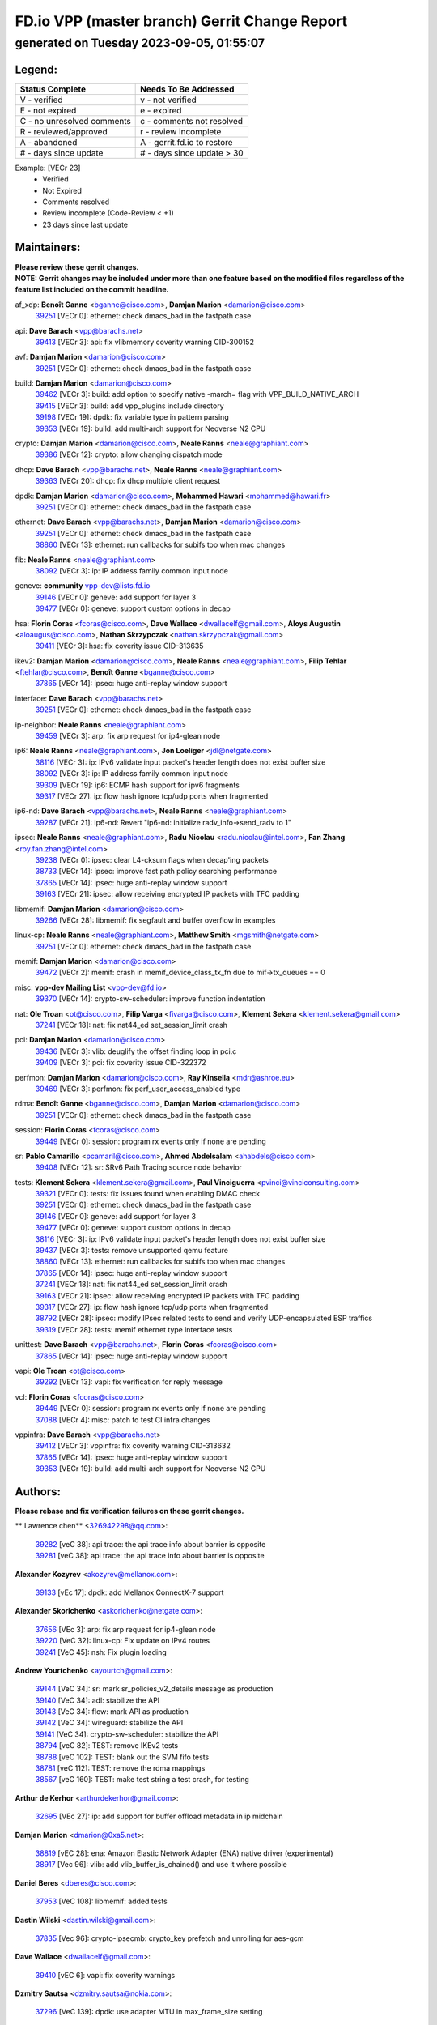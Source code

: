 
==============================================
FD.io VPP (master branch) Gerrit Change Report
==============================================
--------------------------------------------
generated on Tuesday 2023-09-05, 01:55:07
--------------------------------------------


Legend:
-------
========================== ===========================
Status Complete            Needs To Be Addressed
========================== ===========================
V - verified               v - not verified
E - not expired            e - expired
C - no unresolved comments c - comments not resolved
R - reviewed/approved      r - review incomplete
A - abandoned              A - gerrit.fd.io to restore
# - days since update      # - days since update > 30
========================== ===========================

Example: [VECr 23]
    - Verified
    - Not Expired
    - Comments resolved
    - Review incomplete (Code-Review < +1)
    - 23 days since last update


Maintainers:
------------
| **Please review these gerrit changes.**

| **NOTE: Gerrit changes may be included under more than one feature based on the modified files regardless of the feature list included on the commit headline.**

af_xdp: **Benoît Ganne** <bganne@cisco.com>, **Damjan Marion** <damarion@cisco.com>
  | `39251 <https:////gerrit.fd.io/r/c/vpp/+/39251>`_ [VECr 0]: ethernet: check dmacs_bad in the fastpath case

api: **Dave Barach** <vpp@barachs.net>
  | `39413 <https:////gerrit.fd.io/r/c/vpp/+/39413>`_ [VECr 3]: api: fix vlibmemory coverity warning CID-300152

avf: **Damjan Marion** <damarion@cisco.com>
  | `39251 <https:////gerrit.fd.io/r/c/vpp/+/39251>`_ [VECr 0]: ethernet: check dmacs_bad in the fastpath case

build: **Damjan Marion** <damarion@cisco.com>
  | `39462 <https:////gerrit.fd.io/r/c/vpp/+/39462>`_ [VECr 3]: build: add option to specify native -march= flag with VPP_BUILD_NATIVE_ARCH
  | `39415 <https:////gerrit.fd.io/r/c/vpp/+/39415>`_ [VECr 3]: build: add vpp_plugins include directory
  | `39198 <https:////gerrit.fd.io/r/c/vpp/+/39198>`_ [VECr 19]: dpdk: fix variable type in pattern parsing
  | `39353 <https:////gerrit.fd.io/r/c/vpp/+/39353>`_ [VECr 19]: build: add multi-arch support for Neoverse N2 CPU

crypto: **Damjan Marion** <damarion@cisco.com>, **Neale Ranns** <neale@graphiant.com>
  | `39386 <https:////gerrit.fd.io/r/c/vpp/+/39386>`_ [VECr 12]: crypto: allow changing dispatch mode

dhcp: **Dave Barach** <vpp@barachs.net>, **Neale Ranns** <neale@graphiant.com>
  | `39363 <https:////gerrit.fd.io/r/c/vpp/+/39363>`_ [VECr 20]: dhcp: fix dhcp multiple client request

dpdk: **Damjan Marion** <damarion@cisco.com>, **Mohammed Hawari** <mohammed@hawari.fr>
  | `39251 <https:////gerrit.fd.io/r/c/vpp/+/39251>`_ [VECr 0]: ethernet: check dmacs_bad in the fastpath case

ethernet: **Dave Barach** <vpp@barachs.net>, **Damjan Marion** <damarion@cisco.com>
  | `39251 <https:////gerrit.fd.io/r/c/vpp/+/39251>`_ [VECr 0]: ethernet: check dmacs_bad in the fastpath case
  | `38860 <https:////gerrit.fd.io/r/c/vpp/+/38860>`_ [VECr 13]: ethernet: run callbacks for subifs too when mac changes

fib: **Neale Ranns** <neale@graphiant.com>
  | `38092 <https:////gerrit.fd.io/r/c/vpp/+/38092>`_ [VECr 3]: ip: IP address family common input node

geneve: **community** vpp-dev@lists.fd.io
  | `39146 <https:////gerrit.fd.io/r/c/vpp/+/39146>`_ [VECr 0]: geneve: add support for layer 3
  | `39477 <https:////gerrit.fd.io/r/c/vpp/+/39477>`_ [VECr 0]: geneve: support custom options in decap

hsa: **Florin Coras** <fcoras@cisco.com>, **Dave Wallace** <dwallacelf@gmail.com>, **Aloys Augustin** <aloaugus@cisco.com>, **Nathan Skrzypczak** <nathan.skrzypczak@gmail.com>
  | `39411 <https:////gerrit.fd.io/r/c/vpp/+/39411>`_ [VECr 3]: hsa: fix coverity issue CID-313635

ikev2: **Damjan Marion** <damarion@cisco.com>, **Neale Ranns** <neale@graphiant.com>, **Filip Tehlar** <ftehlar@cisco.com>, **Benoît Ganne** <bganne@cisco.com>
  | `37865 <https:////gerrit.fd.io/r/c/vpp/+/37865>`_ [VECr 14]: ipsec: huge anti-replay window support

interface: **Dave Barach** <vpp@barachs.net>
  | `39251 <https:////gerrit.fd.io/r/c/vpp/+/39251>`_ [VECr 0]: ethernet: check dmacs_bad in the fastpath case

ip-neighbor: **Neale Ranns** <neale@graphiant.com>
  | `39459 <https:////gerrit.fd.io/r/c/vpp/+/39459>`_ [VECr 3]: arp: fix arp request for ip4-glean node

ip6: **Neale Ranns** <neale@graphiant.com>, **Jon Loeliger** <jdl@netgate.com>
  | `38116 <https:////gerrit.fd.io/r/c/vpp/+/38116>`_ [VECr 3]: ip: IPv6 validate input packet's header length does not exist buffer size
  | `38092 <https:////gerrit.fd.io/r/c/vpp/+/38092>`_ [VECr 3]: ip: IP address family common input node
  | `39309 <https:////gerrit.fd.io/r/c/vpp/+/39309>`_ [VECr 19]: ip6: ECMP hash support for ipv6 fragments
  | `39317 <https:////gerrit.fd.io/r/c/vpp/+/39317>`_ [VECr 27]: ip: flow hash ignore tcp/udp ports when fragmented

ip6-nd: **Dave Barach** <vpp@barachs.net>, **Neale Ranns** <neale@graphiant.com>
  | `39287 <https:////gerrit.fd.io/r/c/vpp/+/39287>`_ [VECr 21]: ip6-nd: Revert "ip6-nd: initialize radv_info->send_radv to 1"

ipsec: **Neale Ranns** <neale@graphiant.com>, **Radu Nicolau** <radu.nicolau@intel.com>, **Fan Zhang** <roy.fan.zhang@intel.com>
  | `39238 <https:////gerrit.fd.io/r/c/vpp/+/39238>`_ [VECr 0]: ipsec: clear L4-cksum flags when decap'ing packets
  | `38733 <https:////gerrit.fd.io/r/c/vpp/+/38733>`_ [VECr 14]: ipsec: improve fast path policy searching performance
  | `37865 <https:////gerrit.fd.io/r/c/vpp/+/37865>`_ [VECr 14]: ipsec: huge anti-replay window support
  | `39163 <https:////gerrit.fd.io/r/c/vpp/+/39163>`_ [VECr 21]: ipsec: allow receiving encrypted IP packets with TFC padding

libmemif: **Damjan Marion** <damarion@cisco.com>
  | `39266 <https:////gerrit.fd.io/r/c/vpp/+/39266>`_ [VECr 28]: libmemif: fix segfault and buffer overflow in examples

linux-cp: **Neale Ranns** <neale@graphiant.com>, **Matthew Smith** <mgsmith@netgate.com>
  | `39251 <https:////gerrit.fd.io/r/c/vpp/+/39251>`_ [VECr 0]: ethernet: check dmacs_bad in the fastpath case

memif: **Damjan Marion** <damarion@cisco.com>
  | `39472 <https:////gerrit.fd.io/r/c/vpp/+/39472>`_ [VECr 2]: memif: crash in memif_device_class_tx_fn due to mif->tx_queues == 0

misc: **vpp-dev Mailing List** <vpp-dev@fd.io>
  | `39370 <https:////gerrit.fd.io/r/c/vpp/+/39370>`_ [VECr 14]: crypto-sw-scheduler: improve function indentation

nat: **Ole Troan** <ot@cisco.com>, **Filip Varga** <fivarga@cisco.com>, **Klement Sekera** <klement.sekera@gmail.com>
  | `37241 <https:////gerrit.fd.io/r/c/vpp/+/37241>`_ [VECr 18]: nat: fix nat44_ed set_session_limit crash

pci: **Damjan Marion** <damarion@cisco.com>
  | `39436 <https:////gerrit.fd.io/r/c/vpp/+/39436>`_ [VECr 3]: vlib: deuglify the offset finding loop in pci.c
  | `39409 <https:////gerrit.fd.io/r/c/vpp/+/39409>`_ [VECr 3]: pci: fix coverity issue CID-322372

perfmon: **Damjan Marion** <damarion@cisco.com>, **Ray Kinsella** <mdr@ashroe.eu>
  | `39469 <https:////gerrit.fd.io/r/c/vpp/+/39469>`_ [VECr 3]: perfmon: fix perf_user_access_enabled type

rdma: **Benoît Ganne** <bganne@cisco.com>, **Damjan Marion** <damarion@cisco.com>
  | `39251 <https:////gerrit.fd.io/r/c/vpp/+/39251>`_ [VECr 0]: ethernet: check dmacs_bad in the fastpath case

session: **Florin Coras** <fcoras@cisco.com>
  | `39449 <https:////gerrit.fd.io/r/c/vpp/+/39449>`_ [VECr 0]: session: program rx events only if none are pending

sr: **Pablo Camarillo** <pcamaril@cisco.com>, **Ahmed Abdelsalam** <ahabdels@cisco.com>
  | `39408 <https:////gerrit.fd.io/r/c/vpp/+/39408>`_ [VECr 12]: sr: SRv6 Path Tracing source node behavior

tests: **Klement Sekera** <klement.sekera@gmail.com>, **Paul Vinciguerra** <pvinci@vinciconsulting.com>
  | `39321 <https:////gerrit.fd.io/r/c/vpp/+/39321>`_ [VECr 0]: tests: fix issues found when enabling DMAC check
  | `39251 <https:////gerrit.fd.io/r/c/vpp/+/39251>`_ [VECr 0]: ethernet: check dmacs_bad in the fastpath case
  | `39146 <https:////gerrit.fd.io/r/c/vpp/+/39146>`_ [VECr 0]: geneve: add support for layer 3
  | `39477 <https:////gerrit.fd.io/r/c/vpp/+/39477>`_ [VECr 0]: geneve: support custom options in decap
  | `38116 <https:////gerrit.fd.io/r/c/vpp/+/38116>`_ [VECr 3]: ip: IPv6 validate input packet's header length does not exist buffer size
  | `39437 <https:////gerrit.fd.io/r/c/vpp/+/39437>`_ [VECr 3]: tests: remove unsupported qemu feature
  | `38860 <https:////gerrit.fd.io/r/c/vpp/+/38860>`_ [VECr 13]: ethernet: run callbacks for subifs too when mac changes
  | `37865 <https:////gerrit.fd.io/r/c/vpp/+/37865>`_ [VECr 14]: ipsec: huge anti-replay window support
  | `37241 <https:////gerrit.fd.io/r/c/vpp/+/37241>`_ [VECr 18]: nat: fix nat44_ed set_session_limit crash
  | `39163 <https:////gerrit.fd.io/r/c/vpp/+/39163>`_ [VECr 21]: ipsec: allow receiving encrypted IP packets with TFC padding
  | `39317 <https:////gerrit.fd.io/r/c/vpp/+/39317>`_ [VECr 27]: ip: flow hash ignore tcp/udp ports when fragmented
  | `38792 <https:////gerrit.fd.io/r/c/vpp/+/38792>`_ [VECr 28]: ipsec: modify IPsec related tests to send and verify UDP-encapsulated ESP traffics
  | `39319 <https:////gerrit.fd.io/r/c/vpp/+/39319>`_ [VECr 28]: tests: memif ethernet type interface tests

unittest: **Dave Barach** <vpp@barachs.net>, **Florin Coras** <fcoras@cisco.com>
  | `37865 <https:////gerrit.fd.io/r/c/vpp/+/37865>`_ [VECr 14]: ipsec: huge anti-replay window support

vapi: **Ole Troan** <ot@cisco.com>
  | `39292 <https:////gerrit.fd.io/r/c/vpp/+/39292>`_ [VECr 13]: vapi: fix verification for reply message

vcl: **Florin Coras** <fcoras@cisco.com>
  | `39449 <https:////gerrit.fd.io/r/c/vpp/+/39449>`_ [VECr 0]: session: program rx events only if none are pending
  | `37088 <https:////gerrit.fd.io/r/c/vpp/+/37088>`_ [VECr 4]: misc: patch to test CI infra changes

vppinfra: **Dave Barach** <vpp@barachs.net>
  | `39412 <https:////gerrit.fd.io/r/c/vpp/+/39412>`_ [VECr 3]: vppinfra: fix coverity warning CID-313632
  | `37865 <https:////gerrit.fd.io/r/c/vpp/+/37865>`_ [VECr 14]: ipsec: huge anti-replay window support
  | `39353 <https:////gerrit.fd.io/r/c/vpp/+/39353>`_ [VECr 19]: build: add multi-arch support for Neoverse N2 CPU

Authors:
--------
**Please rebase and fix verification failures on these gerrit changes.**

** Lawrence chen** <326942298@qq.com>:

  | `39282 <https:////gerrit.fd.io/r/c/vpp/+/39282>`_ [veC 38]: api trace: the api trace info about barrier is opposite
  | `39281 <https:////gerrit.fd.io/r/c/vpp/+/39281>`_ [veC 38]: api trace: the api trace info about barrier is opposite

**Alexander Kozyrev** <akozyrev@mellanox.com>:

  | `39133 <https:////gerrit.fd.io/r/c/vpp/+/39133>`_ [vEc 17]: dpdk: add Mellanox ConnectX-7 support

**Alexander Skorichenko** <askorichenko@netgate.com>:

  | `37656 <https:////gerrit.fd.io/r/c/vpp/+/37656>`_ [VEc 3]: arp: fix arp request for ip4-glean node
  | `39220 <https:////gerrit.fd.io/r/c/vpp/+/39220>`_ [VeC 32]: linux-cp: Fix update on IPv4 routes
  | `39241 <https:////gerrit.fd.io/r/c/vpp/+/39241>`_ [VeC 45]: nsh: Fix plugin loading

**Andrew Yourtchenko** <ayourtch@gmail.com>:

  | `39144 <https:////gerrit.fd.io/r/c/vpp/+/39144>`_ [VeC 34]: sr: mark sr_policies_v2_details message as production
  | `39140 <https:////gerrit.fd.io/r/c/vpp/+/39140>`_ [VeC 34]: adl: stabilize the API
  | `39143 <https:////gerrit.fd.io/r/c/vpp/+/39143>`_ [VeC 34]: flow: mark API as production
  | `39142 <https:////gerrit.fd.io/r/c/vpp/+/39142>`_ [VeC 34]: wireguard: stabilize the API
  | `39141 <https:////gerrit.fd.io/r/c/vpp/+/39141>`_ [VeC 34]: crypto-sw-scheduler: stabilize the API
  | `38794 <https:////gerrit.fd.io/r/c/vpp/+/38794>`_ [veC 82]: TEST: remove IKEv2 tests
  | `38788 <https:////gerrit.fd.io/r/c/vpp/+/38788>`_ [veC 102]: TEST: blank out the SVM fifo tests
  | `38781 <https:////gerrit.fd.io/r/c/vpp/+/38781>`_ [veC 112]: TEST: remove the rdma mappings
  | `38567 <https:////gerrit.fd.io/r/c/vpp/+/38567>`_ [veC 160]: TEST: make test string a test crash, for testing

**Arthur de Kerhor** <arthurdekerhor@gmail.com>:

  | `32695 <https:////gerrit.fd.io/r/c/vpp/+/32695>`_ [VEc 27]: ip: add support for buffer offload metadata in ip midchain

**Damjan Marion** <dmarion@0xa5.net>:

  | `38819 <https:////gerrit.fd.io/r/c/vpp/+/38819>`_ [vEC 28]: ena: Amazon Elastic Network Adapter (ENA) native driver (experimental)
  | `38917 <https:////gerrit.fd.io/r/c/vpp/+/38917>`_ [Vec 96]: vlib: add vlib_buffer_is_chained() and use it where possible

**Daniel Beres** <dberes@cisco.com>:

  | `37953 <https:////gerrit.fd.io/r/c/vpp/+/37953>`_ [VeC 108]: libmemif: added tests

**Dastin Wilski** <dastin.wilski@gmail.com>:

  | `37835 <https:////gerrit.fd.io/r/c/vpp/+/37835>`_ [Vec 96]: crypto-ipsecmb: crypto_key prefetch and unrolling for aes-gcm

**Dave Wallace** <dwallacelf@gmail.com>:

  | `39410 <https:////gerrit.fd.io/r/c/vpp/+/39410>`_ [vEC 6]: vapi: fix coverity warnings

**Dzmitry Sautsa** <dzmitry.sautsa@nokia.com>:

  | `37296 <https:////gerrit.fd.io/r/c/vpp/+/37296>`_ [VeC 139]: dpdk: use adapter MTU in max_frame_size setting

**Filip Varga** <fivarga@cisco.com>:

  | `35903 <https:////gerrit.fd.io/r/c/vpp/+/35903>`_ [VeC 104]: nat: nat66 cli bug fix

**Florian Gavril** <gflorian@3nets.io>:

  | `39076 <https:////gerrit.fd.io/r/c/vpp/+/39076>`_ [VeC 77]: fib: Crash when specify a big prefix length from CLI.

**GaoChX** <chiso.gao@gmail.com>:

  | `37153 <https:////gerrit.fd.io/r/c/vpp/+/37153>`_ [VeC 117]: nat: nat44-ed get out2in workers failed for static mapping without port

**Liangxing Wang** <liangxing.wang@arm.com>:

  | `39095 <https:////gerrit.fd.io/r/c/vpp/+/39095>`_ [Vec 39]: memif: use VPP cache line size macro instead of hard coded 64 bytes

**Maros Ondrejicka** <mondreji@cisco.com>:

  | `38461 <https:////gerrit.fd.io/r/c/vpp/+/38461>`_ [VeC 172]: nat: fix address resolution

**Miklos Tirpak** <miklos.tirpak@gmail.com>:

  | `36021 <https:////gerrit.fd.io/r/c/vpp/+/36021>`_ [VeC 157]: nat: fix tcp session reopen in nat44-ed

**Mohsin Kazmi** <sykazmi@cisco.com>:

  | `36725 <https:////gerrit.fd.io/r/c/vpp/+/36725>`_ [VEc 4]: virtio: add support for tx-queue-size

**Neale Ranns** <neale@graphiant.com>:

  | `38095 <https:////gerrit.fd.io/r/c/vpp/+/38095>`_ [vEC 3]: ip: Set the buffer error in ip6-input

**Ole Troan** <otroan@employees.org>:

  | `39471 <https:////gerrit.fd.io/r/c/vpp/+/39471>`_ [vEC 0]: npt66: make plugin default disabled

**Piotr Bronowski** <piotrx.bronowski@intel.com>:

  | `38409 <https:////gerrit.fd.io/r/c/vpp/+/38409>`_ [veC 40]: ipsec: introduce function esp_prepare_packet_for_enc
  | `38407 <https:////gerrit.fd.io/r/c/vpp/+/38407>`_ [Vec 117]: ipsec: esp_encrypt prefetch and unroll - introduce new types

**Rune Jensen** <runeerle@wgtwo.com>:

  | `38573 <https:////gerrit.fd.io/r/c/vpp/+/38573>`_ [vEC 24]: gtpu: support non-G-PDU packets and PDU Session

**Simon Zolin** <steelum@gmail.com>:

  | `38850 <https:////gerrit.fd.io/r/c/vpp/+/38850>`_ [VeC 103]: fib: don't leave default 'dpo-drop' rule after 'sr steer'

**Stanislav Zaikin** <zstaseg@gmail.com>:

  | `39305 <https:////gerrit.fd.io/r/c/vpp/+/39305>`_ [VeC 34]: interface: check sw_if_index more thoroughly
  | `39121 <https:////gerrit.fd.io/r/c/vpp/+/39121>`_ [VeC 35]: dpdk: create and remove interface in runtime
  | `38456 <https:////gerrit.fd.io/r/c/vpp/+/38456>`_ [VeC 126]: linux-cp: auto select tap id when creating lcp pair

**Sylvain C** <sylvain.cadilhac@freepro.com>:

  | `39294 <https:////gerrit.fd.io/r/c/vpp/+/39294>`_ [veC 38]: api: ip - set punt reason max length to fix VAPI generation

**Takeru Hayasaka** <hayatake396@gmail.com>:

  | `37628 <https:////gerrit.fd.io/r/c/vpp/+/37628>`_ [VeC 40]: srv6-mobile: Implement SRv6 mobile API funcs

**Ted Chen** <znscnchen@gmail.com>:

  | `39062 <https:////gerrit.fd.io/r/c/vpp/+/39062>`_ [veC 81]: ethernet: fix fastpath does not drop the packet with incorrect destination MAC

**Vladislav Grishenko** <themiron@mail.ru>:

  | `38245 <https:////gerrit.fd.io/r/c/vpp/+/38245>`_ [Vec 144]: mpls: fix possible crashes on tunnel create/delete
  | `38521 <https:////gerrit.fd.io/r/c/vpp/+/38521>`_ [VeC 157]: nat: improve nat44-ed outside address distribution
  | `38525 <https:////gerrit.fd.io/r/c/vpp/+/38525>`_ [VeC 168]: api: fix mp-safe mark for some messages and add more
  | `38524 <https:////gerrit.fd.io/r/c/vpp/+/38524>`_ [VeC 170]: fib: fix interface resolve from unlinked fib entries
  | `38515 <https:////gerrit.fd.io/r/c/vpp/+/38515>`_ [VeC 170]: fib: fix freed mpls label disposition dpo access

**Vratko Polak** <vrpolak@cisco.com>:

  | `39315 <https:////gerrit.fd.io/r/c/vpp/+/39315>`_ [VEc 17]: vppapigen: recognize also _event as to_network
  | `39316 <https:////gerrit.fd.io/r/c/vpp/+/39316>`_ [VeC 31]: ip-neighbor: add version 3 of neighbor event
  | `38797 <https:////gerrit.fd.io/r/c/vpp/+/38797>`_ [VeC 105]: ip: make running_fragment_id thread safe

**Xiaoming Jiang** <jiangxiaoming@outlook.com>:

  | `38871 <https:////gerrit.fd.io/r/c/vpp/+/38871>`_ [VeC 103]: nsh: fix plugin load failed due to undefined symbol: gre4_input_node
  | `38742 <https:////gerrit.fd.io/r/c/vpp/+/38742>`_ [veC 129]: linux-cp: fix compiler error with libnl 3.2.x
  | `38728 <https:////gerrit.fd.io/r/c/vpp/+/38728>`_ [veC 131]: ipsec: remove redundant match in ipsec4-input-feature with decrypted esp/ah packet
  | `38535 <https:////gerrit.fd.io/r/c/vpp/+/38535>`_ [VeC 166]: ipsec: fix non-esp packet may be matched as esp packet if flow cache enabled
  | `38500 <https:////gerrit.fd.io/r/c/vpp/+/38500>`_ [VeC 171]: ipsec: missing linear search when flow cache search failed

**Xinyao Cai** <xinyao.cai@intel.com>:

  | `38304 <https:////gerrit.fd.io/r/c/vpp/+/38304>`_ [VeC 32]: interface dpdk avf: introducing setting RSS hash key feature
  | `38901 <https:////gerrit.fd.io/r/c/vpp/+/38901>`_ [VeC 91]: flow dpdk avf: add support for using l2tpv3 as RSS type
  | `38876 <https:////gerrit.fd.io/r/c/vpp/+/38876>`_ [VeC 102]: dpdk: revert "flow dpdk: introduce IP in IP support for flow"

**Yahui Chen** <goodluckwillcomesoon@gmail.com>:

  | `37653 <https:////gerrit.fd.io/r/c/vpp/+/37653>`_ [VEc 3]: af_xdp: optimizing send performance

**dengfeng liu** <liudf0716@gmail.com>:

  | `39228 <https:////gerrit.fd.io/r/c/vpp/+/39228>`_ [VeC 50]: ipsec: should use praddr_ instead of pladdr_
  | `39229 <https:////gerrit.fd.io/r/c/vpp/+/39229>`_ [VeC 50]: ipsec: delete redundant code

**hui zhang** <zhanghui1715@gmail.com>:

  | `38451 <https:////gerrit.fd.io/r/c/vpp/+/38451>`_ [veC 102]: vrrp: dump vrrp vr peer

**mahdi varasteh** <mahdy.varasteh@gmail.com>:

  | `36726 <https:////gerrit.fd.io/r/c/vpp/+/36726>`_ [veC 157]: nat: add local addresses correctly in nat lb static mapping

**ranjan raj** <ranjanx.raj@intel.com>:

  | `39224 <https:////gerrit.fd.io/r/c/vpp/+/39224>`_ [VEc 12]: crypto-ipsecmb: bump intel-ipsec-mb version to 1.4

**vinay tripathi** <vinayx.tripathi@intel.com>:

  | `38793 <https:////gerrit.fd.io/r/c/vpp/+/38793>`_ [Vec 66]: ipsec: separate UDP and UDP-encapsulated ESP packet processing
  | `38791 <https:////gerrit.fd.io/r/c/vpp/+/38791>`_ [VeC 74]: ipsec: move udp/esp packet processing in the inline function ipsec_udp_encap_esp_packet_process

Abandoned:
----------
**The following gerrit changes have not been updated in over 180 days and have been abandoned.**

**Piotr Bronowski** <piotrx.bronowski@intel.com>:

  | `38410 <https:////gerrit.fd.io/r/c/vpp/+/38410>`_ [A 180]: ipsec: esp_encrypt prefetch and unroll

Legend:
-------
========================== ===========================
Status Complete            Needs To Be Addressed
========================== ===========================
V - verified               v - not verified
E - not expired            e - expired
C - no unresolved comments c - comments not resolved
R - reviewed/approved      r - review incomplete
A - abandoned              A - gerrit.fd.io to restore
# - days since update      # - days since update > 30
========================== ===========================

Example: [VECr 23]
    - Verified
    - Not Expired
    - Comments resolved
    - Review incomplete (Code-Review < +1)
    - 23 days since last update


Statistics:
-----------
================ ===
Patches assigned
================ ===
authors          65
maintainers      38
committers       0
abandoned        1
================ ===

